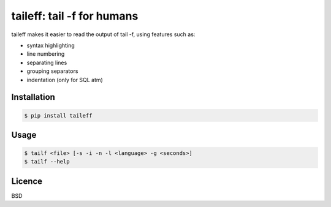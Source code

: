 ****************************************
taileff: tail -f for humans
****************************************

.. image:: taileff_showcase.gif

taileff makes it easier to read the output of tail -f, using features such as:

* syntax highlighting
* line numbering
* separating lines
* grouping separators
* indentation (only for SQL atm)


Installation
------------

.. code-block:: bash

    $ pip install taileff

Usage
-----

.. code-block:: bash

    $ tailf <file> [-s -i -n -l <language> -g <seconds>]
    $ tailf --help


Licence
-------

BSD


